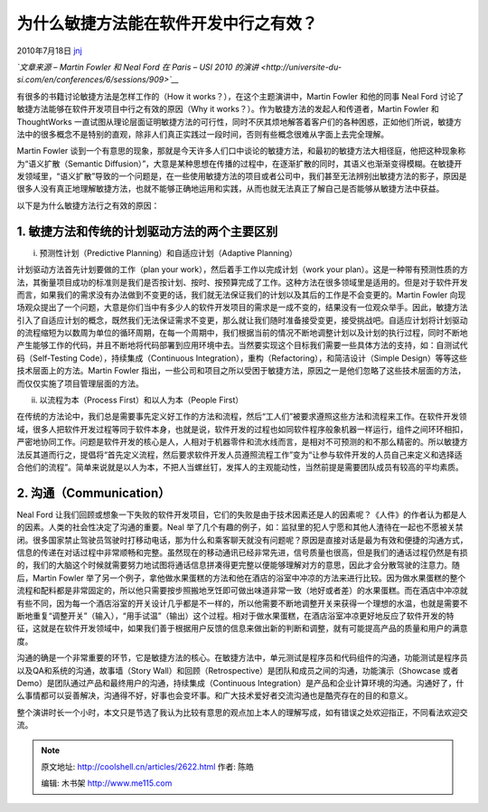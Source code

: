 .. _articles2622:

为什么敏捷方法能在软件开发中行之有效？
======================================

2010年7月18日 `jnj <http://coolshell.cn/articles/author/jnj>`__

*`文章来源 – Martin Fowler 和 Neal Ford 在 Paris – USI 2010
的演讲 <http://universite-du-si.com/en/conferences/6/sessions/909>`__*

有很多的书籍讨论敏捷方法是怎样工作的（How it
works？），在这个主题演讲中，Martin Fowler 和他的同事 Neal Ford
讨论了敏捷方法能够在软件开发项目中行之有效的原因（Why it
works？）。作为敏捷方法的发起人和传道者，Martin Fowler 和 ThoughtWorks
一直试图从理论层面证明敏捷方法的可行性，同时不厌其烦地解答着客户们的各种困惑，正如他们所说，敏捷方法中的很多概念不是特别的直观，除非人们真正实践过一段时间，否则有些概念很难从字面上去完全理解。

Martin Fowler
谈到一个有意思的现象，那就是今天许多人们口中谈论的敏捷方法，和最初的敏捷方法大相径庭，他把这种现象称为“语义扩散（Semantic
Diffusion）”，大意是某种思想在传播的过程中，在逐渐扩散的同时，其语义也渐渐变得模糊。在敏捷开发领域里，“语义扩散”导致的一个问题是，在一些使用敏捷方法的项目或者公司中，我们甚至无法辨别出敏捷方法的影子，原因是很多人没有真正地理解敏捷方法，也就不能够正确地运用和实践，从而也就无法真正了解自己是否能够从敏捷方法中获益。

|image0|

以下是为什么敏捷方法行之有效的原因：

**1. 敏捷方法和传统的计划驱动方法的两个主要区别**
^^^^^^^^^^^^^^^^^^^^^^^^^^^^^^^^^^^^^^^^^^^^^^^^^

i. 预测性计划（Predictive Planning）和自适应计划（Adaptive Planning）

计划驱动方法首先计划要做的工作（plan your
work），然后着手工作以完成计划（work your
plan）。这是一种带有预测性质的方法，其衡量项目成功的标准则是我们是否按计划、按时、按预算完成了工作。这种方法在很多领域里是适用的。但是对于软件开发而言，如果我们的需求没有办法做到不变更的话，我们就无法保证我们的计划以及其后的工作是不会变更的。Martin
Fowler
向现场观众提出了一个问题，大意是你们当中有多少人的软件开发项目的需求是一成不变的，结果没有一位观众举手。因此，敏捷方法引入了自适应计划的概念，既然我们无法保证需求不变更，那么就让我们随时准备接受变更，接受挑战吧。自适应计划将计划驱动的流程缩短为以数周为单位的循环周期，在每一个周期中，我们根据当前的情况不断地调整计划以及计划的执行过程，同时不断地产生能够工作的代码，并且不断地将代码部署到应用环境中去。当然要实现这个目标我们需要一些具体方法的支持，如：自测试代码（Self-Testing
Code），持续集成（Continuous
Integration），重构（Refactoring），和简洁设计（Simple
Design）等等这些技术层面上的方法。Martin Fowler
指出，一些公司和项目之所以受困于敏捷方法，原因之一是他们忽略了这些技术层面的方法，而仅仅实施了项目管理层面的方法。

ii. 以流程为本（Process First）和以人为本（People First）

在传统的方法论中，我们总是需要事先定义好工作的方法和流程，然后“工人们”被要求遵照这些方法和流程来工作。在软件开发领域，很多人把软件开发过程等同于软件本身，也就是说，软件开发的过程也如同软件程序般象机器一样运行，组件之间环环相扣，严密地协同工作。问题是软件开发的核心是人，人相对于机器零件和流水线而言，是相对不可预测的和不那么精密的。所以敏捷方法反其道而行之，提倡将“首先定义流程，然后要求软件开发人员遵照流程工作”变为“让参与软件开发的人员自己来定义和选择适合他们的流程”。简单来说就是以人为本，不把人当螺丝钉，发挥人的主观能动性，当然前提是需要团队成员有较高的平均素质。

2. 沟通（Communication）
^^^^^^^^^^^^^^^^^^^^^^^^

Neal Ford
让我们回顾或想象一下失败的软件开发项目，它们的失败是由于技术因素还是人的因素呢？《人件》的作者认为都是人的因素。人类的社会性决定了沟通的重要。Neal
举了几个有趣的例子，如：监狱里的犯人宁愿和其他人渣待在一起也不愿被关禁闭。很多国家禁止驾驶员驾驶时打移动电话，那为什么和乘客聊天就没有问题呢？原因是直接对话是最为有效和便捷的沟通方式，信息的传递在对话过程中非常顺畅和完整。虽然现在的移动通讯已经非常先进，信号质量也很高，但是我们的通话过程仍然是有损的，我们的大脑这个时候就需要努力地试图将通话信息拼凑得更完整以便能够理解对方的意思，因此才会分散驾驶的注意力。随后，Martin
Fowler
举了另一个例子，拿他做水果蛋糕的方法和他在酒店的浴室中冲凉的方法来进行比较。因为做水果蛋糕的整个流程和配料都是非常固定的，所以他只需要按步照搬地烹饪即可做出味道非常一致（地好或者差）的水果蛋糕。而在酒店中冲凉就有些不同，因为每一个酒店浴室的开关设计几乎都是不一样的，所以他需要不断地调整开关来获得一个理想的水温，也就是需要不断地重复“调整开关”（输入），“用手试温”（输出）这个过程。相对于做水果蛋糕，在酒店浴室冲凉更好地反应了软件开发的特征，这就是在软件开发领域中，如果我们善于根据用户反馈的信息来做出新的判断和调整，就有可能提高产品的质量和用户的满意度。

沟通的确是一个非常重要的环节，它是敏捷方法的核心。在敏捷方法中，单元测试是程序员和代码组件的沟通，功能测试是程序员以及QA和系统的沟通，故事墙（Story
Wall）和回顾（Retrospective）是团队和成员之间的沟通，功能演示（Showcase
或者 Demo）是团队通过产品和最终用户的沟通，持续集成（Continuous
Integration）是产品和企业计算环境的沟通。沟通好了，什么事情都可以妥善解决，沟通得不好，好事也会变坏事。和广大技术爱好者交流沟通也是酷壳存在的目的和意义。

整个演讲时长一个小时，本文只是节选了我认为比较有意思的观点加上本人的理解写成，如有错误之处欢迎指正，不同看法欢迎交流。

.. |image0| image:: /coolshell/static/20140921221817553000.jpg
   :target: http://coolshell.cn//wp-content/uploads/2010/07/Martin-Flower1.jpg
.. |image7| image:: /coolshell/static/20140921221817598000.jpg

.. note::
    原文地址: http://coolshell.cn/articles/2622.html 
    作者: 陈皓 

    编辑: 木书架 http://www.me115.com